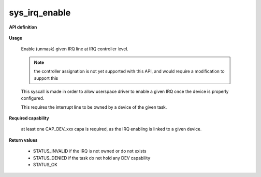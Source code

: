 sys_irq_enable
""""""""""""""

**API definition**

   .. code-block:: rust
      :caption: Rust UAPI for irq_enable syscall

      mod uapi {
         fn irq_enable(irq: u16) -> Status
       }

   .. code-block:: c
      :caption: C UAPI for irq_enable syscall

      enum Status sys_irq_enable(uint16_t IRQn);

**Usage**

   Enable (unmask) given IRQ line at IRQ controller level.

   .. note::
      the controller assignation is not yet supported with this API, and would
      require a modification to support this

   This syscall is made in order to allow userspace driver to enable a given IRQ once
   the device is properly configured.

   This requires the interrupt line to be owned by a device of the given task.

   .. code-block:: C
      :linenos:
      :caption: enable given IRQ of an owned device

      // configure the device (and device-relative IRQ config)
      // [...]
      if (sys_irq_enable(myIRQn) != STATUS_OK) {
            // [...]
      }

**Required capability**

   at least one CAP_DEV_xxx capa is required, as the IRQ enabling is linked to
   a given device.

**Return values**

   * STATUS_INVALID if the IRQ is not owned or do not exists
   * STATUS_DENIED if the task do not hold any DEV capability
   * STATUS_OK
